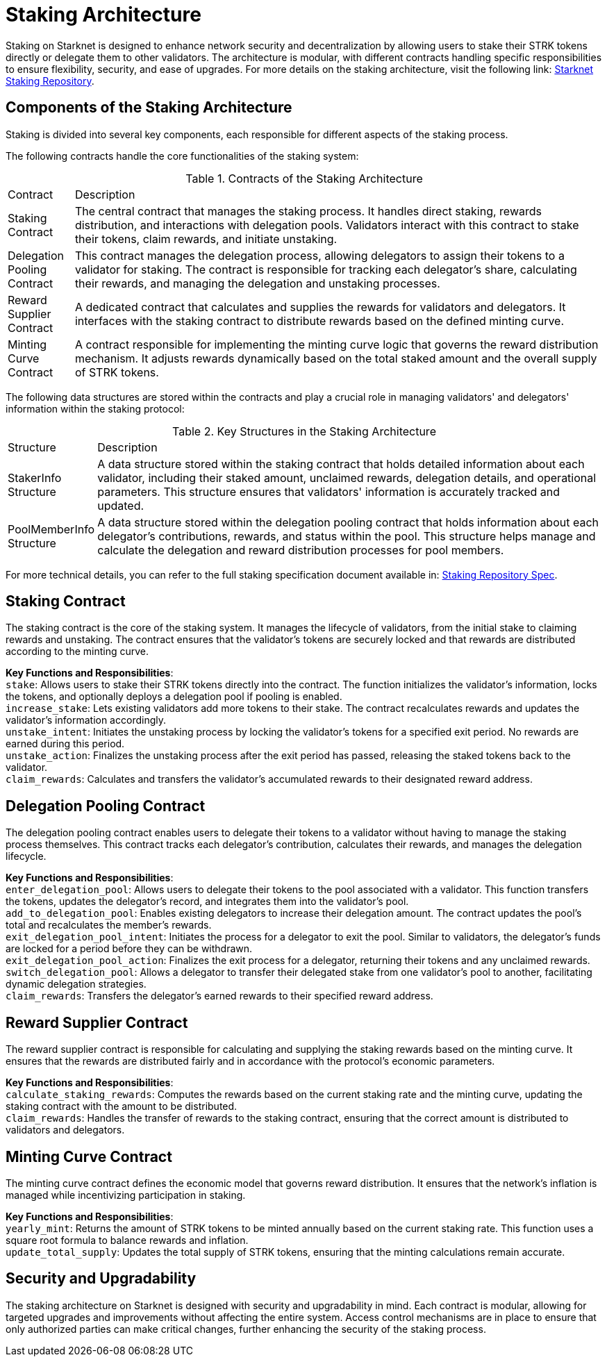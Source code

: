 [id="staking_architecture"]
= Staking Architecture

Staking on Starknet is designed to enhance network security and decentralization by allowing users to stake their STRK tokens directly or delegate them to other validators. The architecture is modular, with different contracts handling specific responsibilities to ensure flexibility, security, and ease of upgrades. For more details on the staking architecture, visit the following link: https://github.com/starkware-libs/starknet-staking[Starknet Staking Repository].

== Components of the Staking Architecture

Staking is divided into several key components, each responsible for different aspects of the staking process.

The following contracts handle the core functionalities of the staking system:

.Contracts of the Staking Architecture
[cols='1,8']
|===
| Contract
| Description

| Staking Contract
| The central contract that manages the staking process. It handles direct staking, rewards distribution, and interactions with delegation pools. Validators interact with this contract to stake their tokens, claim rewards, and initiate unstaking.

| Delegation Pooling Contract
| This contract manages the delegation process, allowing delegators to assign their tokens to a validator for staking. The contract is responsible for tracking each delegator's share, calculating their rewards, and managing the delegation and unstaking processes.

| Reward Supplier Contract
| A dedicated contract that calculates and supplies the rewards for validators and delegators. It interfaces with the staking contract to distribute rewards based on the defined minting curve.

| Minting Curve Contract
| A contract responsible for implementing the minting curve logic that governs the reward distribution mechanism. It adjusts rewards dynamically based on the total staked amount and the overall supply of STRK tokens.
|===

The following data structures are stored within the contracts and play a crucial role in managing validators' and delegators' information within the staking protocol:

.Key Structures in the Staking Architecture
[cols='1,8']
|===
| Structure
| Description

| StakerInfo Structure
| A data structure stored within the staking contract that holds detailed information about each validator, including their staked amount, unclaimed rewards, delegation details, and operational parameters. This structure ensures that validators' information is accurately tracked and updated.

| PoolMemberInfo Structure
| A data structure stored within the delegation pooling contract that holds information about each delegator's contributions, rewards, and status within the pool. This structure helps manage and calculate the delegation and reward distribution processes for pool members.
|===

For more technical details, you can refer to the full staking specification document available in: https://github.com/starkware-libs/starknet-staking/blob/main/docs/spec.md[Staking Repository Spec].

== Staking Contract

The staking contract is the core of the staking system. It manages the lifecycle of validators, from the initial stake to claiming rewards and unstaking. The contract ensures that the validator's tokens are securely locked and that rewards are distributed according to the minting curve.

*Key Functions and Responsibilities*: +
`stake`: Allows users to stake their STRK tokens directly into the contract. The function initializes the validator's information, locks the tokens, and optionally deploys a delegation pool if pooling is enabled. +
`increase_stake`: Lets existing validators add more tokens to their stake. The contract recalculates rewards and updates the validator's information accordingly. +
`unstake_intent`: Initiates the unstaking process by locking the validator's tokens for a specified exit period. No rewards are earned during this period. +
`unstake_action`: Finalizes the unstaking process after the exit period has passed, releasing the staked tokens back to the validator. +
`claim_rewards`: Calculates and transfers the validator's accumulated rewards to their designated reward address. +

== Delegation Pooling Contract

The delegation pooling contract enables users to delegate their tokens to a validator without having to manage the staking process themselves. This contract tracks each delegator's contribution, calculates their rewards, and manages the delegation lifecycle.

*Key Functions and Responsibilities*: +
`enter_delegation_pool`: Allows users to delegate their tokens to the pool associated with a validator. This function transfers the tokens, updates the delegator's record, and integrates them into the validator's pool. +
`add_to_delegation_pool`: Enables existing delegators to increase their delegation amount. The contract updates the pool's total and recalculates the member's rewards. +
`exit_delegation_pool_intent`: Initiates the process for a delegator to exit the pool. Similar to validators, the delegator's funds are locked for a period before they can be withdrawn. +
`exit_delegation_pool_action`: Finalizes the exit process for a delegator, returning their tokens and any unclaimed rewards. +
`switch_delegation_pool`: Allows a delegator to transfer their delegated stake from one validator's pool to another, facilitating dynamic delegation strategies. +
`claim_rewards`: Transfers the delegator's earned rewards to their specified reward address. +

== Reward Supplier Contract

The reward supplier contract is responsible for calculating and supplying the staking rewards based on the minting curve. It ensures that the rewards are distributed fairly and in accordance with the protocol's economic parameters.

*Key Functions and Responsibilities*: +
`calculate_staking_rewards`: Computes the rewards based on the current staking rate and the minting curve, updating the staking contract with the amount to be distributed. +
`claim_rewards`: Handles the transfer of rewards to the staking contract, ensuring that the correct amount is distributed to validators and delegators. +

== Minting Curve Contract

The minting curve contract defines the economic model that governs reward distribution. It ensures that the network's inflation is managed while incentivizing participation in staking.

*Key Functions and Responsibilities*: +
`yearly_mint`: Returns the amount of STRK tokens to be minted annually based on the current staking rate. This function uses a square root formula to balance rewards and inflation. +
`update_total_supply`: Updates the total supply of STRK tokens, ensuring that the minting calculations remain accurate.

== Security and Upgradability

The staking architecture on Starknet is designed with security and upgradability in mind. Each contract is modular, allowing for targeted upgrades and improvements without affecting the entire system. Access control mechanisms are in place to ensure that only authorized parties can make critical changes, further enhancing the security of the staking process.
